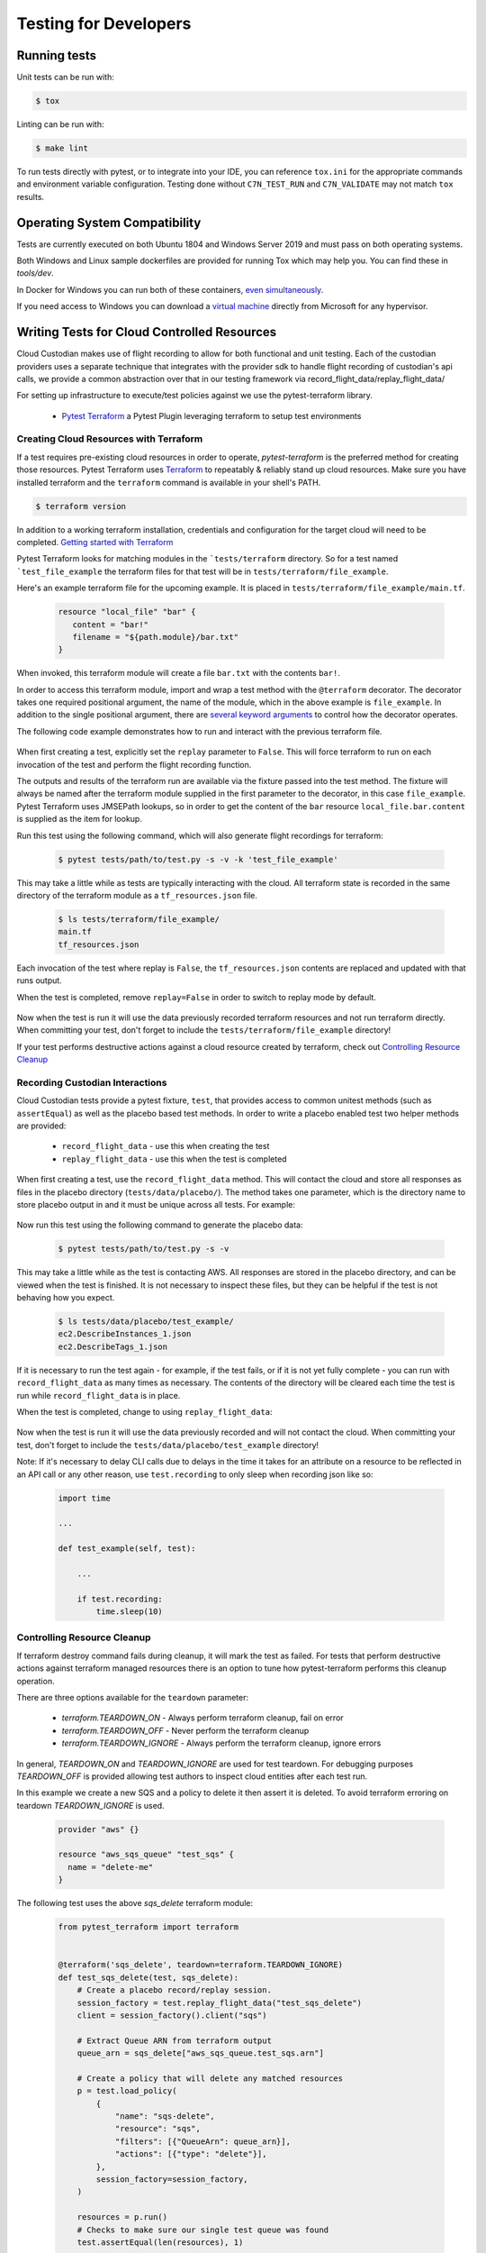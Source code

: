 .. _developer-tests:

Testing for Developers
======================

Running tests
-------------

Unit tests can be run with:

.. code-block:: bash

   $ tox

Linting can be run with:

.. code-block:: bash

  $ make lint

To run tests directly with pytest, or to integrate into your IDE, you can reference
``tox.ini`` for the appropriate commands and environment variable configuration.
Testing done without ``C7N_TEST_RUN`` and ``C7N_VALIDATE`` may not match ``tox`` results.

Operating System Compatibility
------------------------------

Tests are currently executed on both Ubuntu 1804 and Windows Server 2019
and must pass on both operating systems.

Both Windows and Linux sample dockerfiles are provided for running Tox which may help you.
You can find these in `tools/dev`.

In Docker for Windows you can run both of these containers,
`even simultaneously <https://docs.microsoft.com/en-us/virtualization/windowscontainers/deploy-containers/linux-containers>`_.


If you need access to Windows you can download a
`virtual machine <https://developer.microsoft.com/en-us/windows/downloads/virtual-machines>`_
directly from Microsoft for any hypervisor.


Writing Tests for Cloud Controlled Resources
--------------------------------------------

Cloud Custodian makes use of flight recording to allow for both
functional and unit testing. Each of the custodian providers uses a
separate technique that integrates with the provider sdk to handle
flight recording of custodian's api calls, we provide a common
abstraction over that in our testing framework via
record_flight_data/replay_flight_data/

For setting up infrastructure to execute/test policies against we use
the pytest-terraform library.

  - `Pytest Terraform <https://github.com/cloud-custodian/pytest-terraform>`_ a Pytest Plugin leveraging terraform to setup test environments


Creating Cloud Resources with Terraform
~~~~~~~~~~~~~~~~~~~~~~~~~~~~~~~~~~~~~~~

If a test requires pre-existing cloud resources in order to operate,
`pytest-terraform` is the preferred method for creating those
resources.  Pytest Terraform uses `Terraform <https://terraform.io>`_
to repeatably & reliably stand up cloud resources.  Make sure you have
installed terraform and the ``terraform`` command is available in your
shell's PATH.

.. code-block:: shell

  $ terraform version

In addition to a working terraform installation, credentials and configuration for the target cloud will need to be completed.
`Getting started with Terraform <https://learn.hashicorp.com/terraform>`_

Pytest Terraform looks for matching modules in the ```tests/terraform`` directory.
So for a test named ```test_file_example`` the terraform files for that test will be in ``tests/terraform/file_example``.

Here's an example terraform file for the upcoming example.
It is placed in ``tests/terraform/file_example/main.tf``.

  .. code-block:: terraform

    resource "local_file" "bar" {
       content = "bar!"
       filename = "${path.module}/bar.txt"
    }

When invoked, this terraform module will create a file ``bar.txt`` with the contents ``bar!``.

In order to access this terraform module, import and wrap a test
method with the ``@terraform`` decorator.  The decorator takes one
required positional argument, the name of the module, which in the
above example is ``file_example``.  In addition to the single
positional argument, there are `several keyword arguments
<https://github.com/cloud-custodian/pytest-terraform#usage>`_ to
control how the decorator operates.

The following code example demonstrates how to run and interact with the previous terraform file.

  .. code-block:: python
    :emphasize-lines: 1

    @terraform('file_example', replay=False)
    def test_file_example(file_example):
        assert file_example['local_file.bar.content'] == 'bar!'

When first creating a test, explicitly set the ``replay`` parameter to
``False``.  This will force terraform to run on each invocation of the
test and perform the flight recording function.

The outputs and results of the terraform run are available via the
fixture passed into the test method.  The fixture will always be named
after the terraform module supplied in the first parameter to the
decorator, in this case ``file_example``.  Pytest Terraform uses
JMSEPath lookups, so in order to get the content of the ``bar``
resource ``local_file.bar.content`` is supplied as the item for
lookup.

Run this test using the following command, which will also generate flight recordings for terraform:

  .. code-block:: shell

    $ pytest tests/path/to/test.py -s -v -k 'test_file_example'

This may take a little while as tests are typically interacting with the cloud.
All terraform state is recorded in the same directory of the terraform module as a ``tf_resources.json`` file.

  .. code-block:: shell

    $ ls tests/terraform/file_example/
    main.tf
    tf_resources.json

Each invocation of the test where replay is ``False``, the ``tf_resources.json`` contents are replaced and updated with that runs output.

When the test is completed, remove ``replay=False`` in order to switch to replay mode by default.

  .. code-block:: python
    :emphasize-lines: 1

    @terraform('file_example')
    def test_file_example(file_example):

        assert file_example['local_file.bar.content'] == 'bar!'

Now when the test is run it will use the data previously recorded terraform resources and not run terraform directly.
When committing your test, don't forget to include the ``tests/terraform/file_example`` directory!

If your test performs destructive actions against a cloud resource created by terraform, check out `Controlling Resource Cleanup`_

Recording Custodian Interactions
~~~~~~~~~~~~~~~~~~~~~~~~~~~~~~~~

Cloud Custodian tests provide a pytest fixture, ``test``, that provides access to
common unitest methods (such as ``assertEqual``) as well as the placebo based test methods.
In order to write a placebo enabled test two helper methods are provided:

  - ``record_flight_data`` - use this when creating the test
  - ``replay_flight_data`` - use this when the test is completed

When first creating a test, use the ``record_flight_data`` method.  This will
contact the cloud and store all responses as files in the placebo directory
(``tests/data/placebo/``).  The method takes one parameter, which is the directory
name to store placebo output in and it must be unique across all tests.  For
example:

  .. code-block:: python
    :emphasize-lines: 2

    def test_example(test):
        session_factory = test.record_flight_data('test_example')

        policy = {
            'name': 'list-ec2-instances',
            'resource': 'aws.ec2',
        }

        policy = test.load_policy(
            policy,
            session_factory=session_factory
        )

        resources = policy.run()
        test.assertEqual(len(resources), 1)

Now run this test using the following command to generate the placebo data:

  .. code-block:: shell

    $ pytest tests/path/to/test.py -s -v

This may take a little while as the test is contacting AWS.
All responses are stored in the placebo directory, and can be viewed when the test is
finished.  It is not necessary to inspect these files, but they can be helpful
if the test is not behaving how you expect.

  .. code-block:: shell

    $ ls tests/data/placebo/test_example/
    ec2.DescribeInstances_1.json
    ec2.DescribeTags_1.json

If it is necessary to run the test again - for example, if the test fails, or if
it is not yet fully complete - you can run with ``record_flight_data`` as many
times as necessary.  The contents of the directory will be cleared each time the
test is run while ``record_flight_data`` is in place.

When the test is completed, change to using ``replay_flight_data``:

  .. code-block:: python
    :emphasize-lines: 2

    def test_example(self, test):
        session_factory = test.replay_flight_data('test_example')

        ...

Now when the test is run it will use the data previously recorded and will not
contact the cloud.  When committing your test, don't forget to include the
``tests/data/placebo/test_example`` directory!

Note: If it's necessary to delay CLI calls due to delays in the time it takes
for an attribute on a resource to be reflected in an API call or any other reason,
use ``test.recording`` to only sleep when recording json like so:

  .. code-block:: python

    import time

    ...

    def test_example(self, test):

        ...

        if test.recording:
            time.sleep(10)


Controlling Resource Cleanup
~~~~~~~~~~~~~~~~~~~~~~~~~~~~

If terraform destroy command fails during cleanup, it will mark the test as failed.
For tests that perform destructive actions against terraform managed resources there is
an option to tune how pytest-terraform performs this cleanup operation.

There are three options available for the ``teardown`` parameter:

  - `terraform.TEARDOWN_ON`  - Always perform terraform cleanup, fail on error
  - `terraform.TEARDOWN_OFF` - Never perform the terraform cleanup
  - `terraform.TEARDOWN_IGNORE` - Always perform the terraform cleanup, ignore errors

In general, `TEARDOWN_ON` and `TEARDOWN_IGNORE` are used for test teardown.
For debugging purposes `TEARDOWN_OFF` is provided allowing test authors
to inspect cloud entities after each test run.

In this example we create a new SQS and a policy to delete it then assert it is
deleted. To avoid terraform erroring on teardown `TEARDOWN_IGNORE` is used.

  .. code-block:: terraform

    provider "aws" {}

    resource "aws_sqs_queue" "test_sqs" {
      name = "delete-me"
    }

The following test uses the above `sqs_delete` terraform module:

  .. code-block:: python

    from pytest_terraform import terraform


    @terraform('sqs_delete', teardown=terraform.TEARDOWN_IGNORE)
    def test_sqs_delete(test, sqs_delete):
        # Create a placebo record/replay session.
        session_factory = test.replay_flight_data("test_sqs_delete")
        client = session_factory().client("sqs")

        # Extract Queue ARN from terraform output
        queue_arn = sqs_delete["aws_sqs_queue.test_sqs.arn"]

        # Create a policy that will delete any matched resources
        p = test.load_policy(
            {
                "name": "sqs-delete",
                "resource": "sqs",
                "filters": [{"QueueArn": queue_arn}],
                "actions": [{"type": "delete"}],
            },
            session_factory=session_factory,
        )

        resources = p.run()
        # Checks to make sure our single test queue was found
        test.assertEqual(len(resources), 1)

        # Extract the QueueURL from the filtered resource
        queue_url = resources[0]['QueueUrl']

        # Attempt to delete the queue and expect AWS API to produce an error
        pytest.raises(ClientError, client.purge_queue, QueueUrl=queue_url)


Converting older functional tests
---------------------------------

Before the introduction of pytest-terraform many functional tests were wrapped
with ``@functional`` and used class-based tests which inherited ``BaseTest``.

To convert a previous functional testing to use the preferred pytest-terraform method
outlined above, first move the method to either a base class which does not inherit
``BaseTest`` as pytest does not support fixtures with unittest derived classes, alternatively
convert the test to a function.

Once the test method has been relocated, replace any references to ``@functional``
with the appropriate ``@terraform`` decorator from `Creating Cloud Resources with Terraform`_.

Finally, replace all mentions of ``self`` with the ``test`` fixture outlined in `Recording Custodian Interactions`_
Before committing any changes, the tests should be run explicitly in record mode
to capture all new changes in flight data.

Below is an example, older, functional test

.. code-block:: python

  class TestSqs(BaseTest):

      @functional
      def test_sqs_delete(self):
          session_factory = self.replay_flight_data("test_sqs_delete")
          client = session_factory().client("sqs")
          client.create_queue(QueueName="test-sqs")
          queue_url = client.get_queue_url(QueueName="test-sqs")["QueueUrl"]

          p = self.load_policy(
              {
                  "name": "sqs-delete",
                  "resource": "sqs",
                  "filters": [{"QueueUrl": queue_url}],
                  "actions": [{"type": "delete"}],
              },
              session_factory=session_factory,
          )
          resources = p.run()
          self.assertEqual(len(resources), 1)
          self.assertRaises(ClientError, client.purge_queue, QueueUrl=queue_url)
          if self.recording:
              time.sleep(60)


This can be replaced with a new ``sqs_delete`` terraform module and the following code:

.. code-block:: python

  from pytest_terraform import terraform


  @terraform('sqs_delete', teardown=terraform.TEARDOWN_IGNORE)
  def test_sqs_delete(test, sqs_delete):
      session_factory = test.replay_flight_data("test_sqs_delete")
      client = session_factory().client("sqs")

      queue_arn = sqs_delete["aws_sqs_queue.test_sqs.arn"]

      p = test.load_policy(
          {
              "name": "sqs-delete",
              "resource": "sqs",
              "filters": [{"QueueArn": queue_arn}],
              "actions": [{"type": "delete"}],
          },
          session_factory=session_factory,
      )

      resources = p.run()
      test.assertEqual(len(resources), 1)
      queue_url = resources[0]['QueueUrl']
      pytest.raises(ClientError, client.purge_queue, QueueUrl=queue_url)
